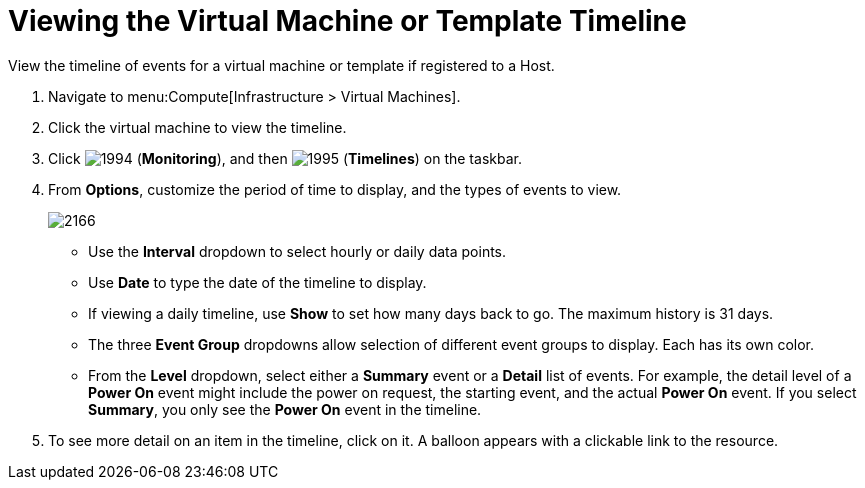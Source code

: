 [[_to_view_the_timeline_for_a_virtual_machine_or_template]]
= Viewing the Virtual Machine or Template Timeline

View the timeline of events for a virtual machine or template if registered to a Host.

. Navigate to menu:Compute[Infrastructure > Virtual Machines].
. Click the virtual machine to view the timeline.
. Click  image:1994.png[] (*Monitoring*), and then  image:1995.png[] (*Timelines*) on the taskbar.
. From *Options*, customize the period of time to display, and the types of events to view.
+

image:2166.png[]
+
* Use the *Interval* dropdown to select hourly or daily data points.
* Use *Date* to type the date of the timeline to display.
* If viewing a daily timeline, use *Show* to set how many days back to go.
  The maximum history is 31 days.
* The three *Event Group* dropdowns allow selection of different event groups to display.
  Each has its own color.
* From the *Level* dropdown, select either a *Summary* event or a *Detail* list of events.
  For example, the detail level of a *Power On* event might include the power on request, the starting event, and the actual *Power On* event.
  If you select *Summary*, you only see the *Power On* event in the timeline.

. To see more detail on an item in the timeline, click on it.
  A balloon appears with a clickable link to the resource.





